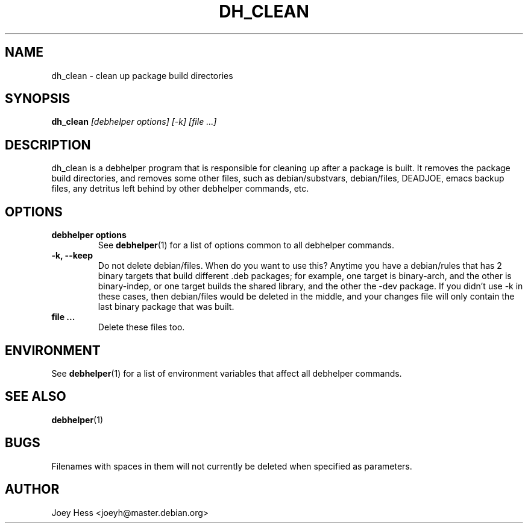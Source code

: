.TH DH_CLEAN 1 "" "Debhelper Commands" "Debhelper Commands"
.SH NAME
dh_clean \- clean up package build directories
.SH SYNOPSIS
.B dh_clean
.I "[debhelper options] [-k] [file ...]"
.SH "DESCRIPTION"
dh_clean is a debhelper program that is responsible for cleaning up after a
package is built. It removes the package build directories, and removes some
other files, such as debian/substvars, debian/files, DEADJOE, emacs backup 
files, any detritus left behind by other debhelper commands, etc.
.SH OPTIONS
.TP
.B debhelper options
See
.BR debhelper (1)
for a list of options common to all debhelper commands.
.TP
.B \-k, \--keep
Do not delete debian/files. When do you want to use this? Anytime you have a
debian/rules that has 2 binary targets that build different .deb packages;
for example, one target is binary-arch, and the other is binary-indep, or
one target builds the shared library, and the other the -dev package. If you
didn't use -k in these cases, then debian/files would be deleted in the
middle, and your changes file will only contain the last binary package that
was built.
.TP
.B file ...
Delete these files too.
.SH ENVIRONMENT
See
.BR debhelper (1)
for a list of environment variables that affect all debhelper commands.
.SH "SEE ALSO"
.BR debhelper (1)
.SH BUGS
Filenames with spaces in them will not currently be deleted when specified
as parameters.
.SH AUTHOR
Joey Hess <joeyh@master.debian.org>
